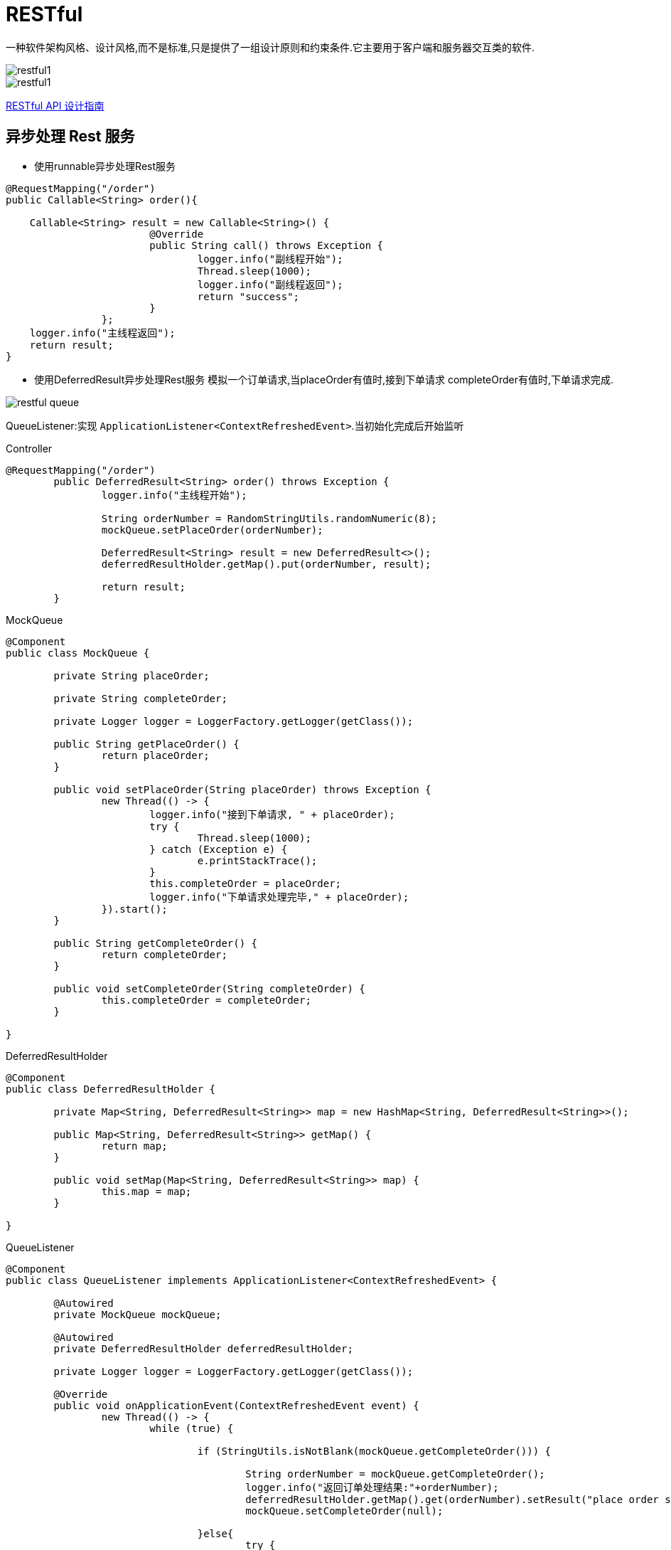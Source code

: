 [[restful]]
= RESTful

一种软件架构风格、设计风格,而不是标准,只是提供了一组设计原则和约束条件.它主要用于客户端和服务器交互类的软件.

image::{oss-images}/restful1.jpg[]

image::{oss-images}/restful1.jpg[]

http://www.ruanyifeng.com/blog/2014/05/restful_api.html[RESTful API 设计指南]

[[restful-ansyc]]
== 异步处理 Rest 服务

* 使用runnable异步处理Rest服务

[source, java]
----
@RequestMapping("/order")
public Callable<String> order(){

    Callable<String> result = new Callable<String>() {
			@Override
			public String call() throws Exception {
				logger.info("副线程开始");
				Thread.sleep(1000);
				logger.info("副线程返回");
				return "success";
			}
		};
    logger.info("主线程返回");
    return result;
}
----

* 使用DeferredResult异步处理Rest服务 模拟一个订单请求,当placeOrder有值时,接到下单请求 completeOrder有值时,下单请求完成.

image::{oss-images}/restful-queue.jpg[]

QueueListener:实现 `ApplicationListener<ContextRefreshedEvent>`.当初始化完成后开始监听

[source,java,indent=0,subs="verbatim,quotes",role="primary"]
.Controller
----
@RequestMapping("/order")
	public DeferredResult<String> order() throws Exception {
		logger.info("主线程开始");

		String orderNumber = RandomStringUtils.randomNumeric(8);
		mockQueue.setPlaceOrder(orderNumber);

		DeferredResult<String> result = new DeferredResult<>();
		deferredResultHolder.getMap().put(orderNumber, result);

		return result;
	}
----
.MockQueue
[source,java,indent=0,subs="verbatim,quotes",role="secondary"]
----
@Component
public class MockQueue {

	private String placeOrder;

	private String completeOrder;

	private Logger logger = LoggerFactory.getLogger(getClass());

	public String getPlaceOrder() {
		return placeOrder;
	}

	public void setPlaceOrder(String placeOrder) throws Exception {
		new Thread(() -> {
			logger.info("接到下单请求, " + placeOrder);
			try {
				Thread.sleep(1000);
			} catch (Exception e) {
				e.printStackTrace();
			}
			this.completeOrder = placeOrder;
			logger.info("下单请求处理完毕," + placeOrder);
		}).start();
	}

	public String getCompleteOrder() {
		return completeOrder;
	}

	public void setCompleteOrder(String completeOrder) {
		this.completeOrder = completeOrder;
	}

}
----
.DeferredResultHolder
[source,java,indent=0,subs="verbatim,quotes",role="secondary"]
----
@Component
public class DeferredResultHolder {

	private Map<String, DeferredResult<String>> map = new HashMap<String, DeferredResult<String>>();

	public Map<String, DeferredResult<String>> getMap() {
		return map;
	}

	public void setMap(Map<String, DeferredResult<String>> map) {
		this.map = map;
	}

}
----
.QueueListener
[source,java,indent=0,subs="verbatim,quotes",role="secondary"]
----
@Component
public class QueueListener implements ApplicationListener<ContextRefreshedEvent> {

	@Autowired
	private MockQueue mockQueue;

	@Autowired
	private DeferredResultHolder deferredResultHolder;

	private Logger logger = LoggerFactory.getLogger(getClass());

	@Override
	public void onApplicationEvent(ContextRefreshedEvent event) {
		new Thread(() -> {
			while (true) {

				if (StringUtils.isNotBlank(mockQueue.getCompleteOrder())) {

					String orderNumber = mockQueue.getCompleteOrder();
					logger.info("返回订单处理结果:"+orderNumber);
					deferredResultHolder.getMap().get(orderNumber).setResult("place order success");
					mockQueue.setCompleteOrder(null);

				}else{
					try {
						Thread.sleep(100);
					} catch (InterruptedException e) {
						e.printStackTrace();
					}
				}

			}
		}).start();
	}
}
----

* 异步处理配置

重写 `WebMvcConfigAdapter` 中的 `ConfigureAsyncSupport` 方法